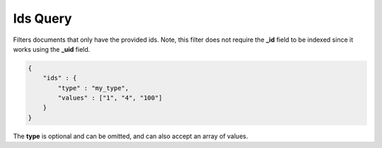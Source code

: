 .. _es-guide-reference-query-dsl-ids-query:

=========
Ids Query
=========

Filters documents that only have the provided ids. Note, this filter does not require the **_id** field to be indexed since it works using the **_uid** field.


.. code-block:: js


    {
        "ids" : {
            "type" : "my_type",
            "values" : ["1", "4", "100"]
        }
    }    


The **type** is optional and can be omitted, and can also accept an array of values.

